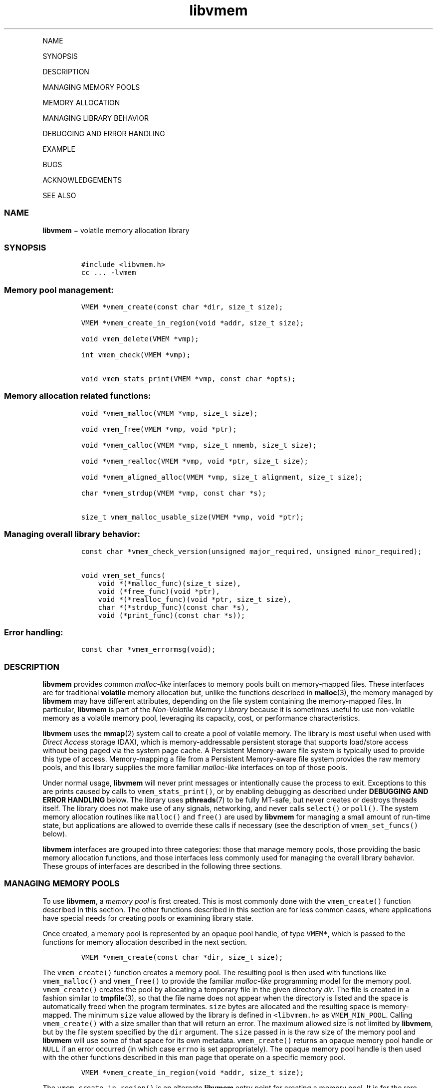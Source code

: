 .\" Automatically generated by Pandoc 1.16.0.2
.\"
.TH "libvmem" "3" "" "" ""
.hy
.PP
NAME
.PP
SYNOPSIS
.PP
DESCRIPTION
.PP
MANAGING MEMORY POOLS
.PP
MEMORY ALLOCATION
.PP
MANAGING LIBRARY BEHAVIOR
.PP
DEBUGGING AND ERROR HANDLING
.PP
EXAMPLE
.PP
BUGS
.PP
ACKNOWLEDGEMENTS
.PP
SEE ALSO
.SS NAME
.PP
\f[B]libvmem\f[] − volatile memory allocation library
.SS SYNOPSIS
.IP
.nf
\f[C]
#include\ <libvmem.h>
cc\ ...\ \-lvmem
\f[]
.fi
.SS Memory pool management:
.IP
.nf
\f[C]
VMEM\ *vmem_create(const\ char\ *dir,\ size_t\ size);

VMEM\ *vmem_create_in_region(void\ *addr,\ size_t\ size);

void\ vmem_delete(VMEM\ *vmp);

int\ vmem_check(VMEM\ *vmp);

void\ vmem_stats_print(VMEM\ *vmp,\ const\ char\ *opts);
\f[]
.fi
.SS Memory allocation related functions:
.IP
.nf
\f[C]
void\ *vmem_malloc(VMEM\ *vmp,\ size_t\ size);

void\ vmem_free(VMEM\ *vmp,\ void\ *ptr);

void\ *vmem_calloc(VMEM\ *vmp,\ size_t\ nmemb,\ size_t\ size);

void\ *vmem_realloc(VMEM\ *vmp,\ void\ *ptr,\ size_t\ size);

void\ *vmem_aligned_alloc(VMEM\ *vmp,\ size_t\ alignment,\ size_t\ size);

char\ *vmem_strdup(VMEM\ *vmp,\ const\ char\ *s);

size_t\ vmem_malloc_usable_size(VMEM\ *vmp,\ void\ *ptr);
\f[]
.fi
.SS Managing overall library behavior:
.IP
.nf
\f[C]
const\ char\ *vmem_check_version(unsigned\ major_required,\ unsigned\ minor_required);

void\ vmem_set_funcs(
\ \ \ \ void\ *(*malloc_func)(size_t\ size),
\ \ \ \ void\ (*free_func)(void\ *ptr),
\ \ \ \ void\ *(*realloc_func)(void\ *ptr,\ size_t\ size),
\ \ \ \ char\ *(*strdup_func)(const\ char\ *s),
\ \ \ \ void\ (*print_func)(const\ char\ *s));
\f[]
.fi
.SS Error handling:
.IP
.nf
\f[C]
const\ char\ *vmem_errormsg(void);
\f[]
.fi
.SS DESCRIPTION
.PP
\f[B]libvmem\f[] provides common \f[I]malloc\-like\f[] interfaces to
memory pools built on memory\-mapped files.
These interfaces are for traditional \f[B]volatile\f[] memory allocation
but, unlike the functions described in \f[B]malloc\f[](3), the memory
managed by \f[B]libvmem\f[] may have different attributes, depending on
the file system containing the memory\-mapped files.
In particular, \f[B]libvmem\f[] is part of the \f[I]Non\-Volatile Memory
Library\f[] because it is sometimes useful to use non\-volatile memory
as a volatile memory pool, leveraging its capacity, cost, or performance
characteristics.
.PP
\f[B]libvmem\f[] uses the \f[B]mmap\f[](2) system call to create a pool
of volatile memory.
The library is most useful when used with \f[I]Direct Access\f[] storage
(DAX), which is memory\-addressable persistent storage that supports
load/store access without being paged via the system page cache.
A Persistent Memory\-aware file system is typically used to provide this
type of access.
Memory\-mapping a file from a Persistent Memory\-aware file system
provides the raw memory pools, and this library supplies the more
familiar \f[I]malloc\-like\f[] interfaces on top of those pools.
.PP
Under normal usage, \f[B]libvmem\f[] will never print messages or
intentionally cause the process to exit.
Exceptions to this are prints caused by calls to
\f[C]vmem_stats_print()\f[], or by enabling debugging as described under
\f[B]DEBUGGING AND ERROR HANDLING\f[] below.
The library uses \f[B]pthreads\f[](7) to be fully MT\-safe, but never
creates or destroys threads itself.
The library does not make use of any signals, networking, and never
calls \f[C]select()\f[] or \f[C]poll()\f[].
The system memory allocation routines like \f[C]malloc()\f[] and
\f[C]free()\f[] are used by \f[B]libvmem\f[] for managing a small amount
of run\-time state, but applications are allowed to override these calls
if necessary (see the description of \f[C]vmem_set_funcs()\f[] below).
.PP
\f[B]libvmem\f[] interfaces are grouped into three categories: those
that manage memory pools, those providing the basic memory allocation
functions, and those interfaces less commonly used for managing the
overall library behavior.
These groups of interfaces are described in the following three
sections.
.SS MANAGING MEMORY POOLS
.PP
To use \f[B]libvmem\f[], a \f[I]memory pool\f[] is first created.
This is most commonly done with the \f[C]vmem_create()\f[] function
described in this section.
The other functions described in this section are for less common cases,
where applications have special needs for creating pools or examining
library state.
.PP
Once created, a memory pool is represented by an opaque pool handle, of
type \f[C]VMEM*\f[], which is passed to the functions for memory
allocation described in the next section.
.IP
.nf
\f[C]
VMEM\ *vmem_create(const\ char\ *dir,\ size_t\ size);
\f[]
.fi
.PP
The \f[C]vmem_create()\f[] function creates a memory pool.
The resulting pool is then used with functions like
\f[C]vmem_malloc()\f[] and \f[C]vmem_free()\f[] to provide the familiar
\f[I]malloc\-like\f[] programming model for the memory pool.
\f[C]vmem_create()\f[] creates the pool by allocating a temporary file
in the given directory \f[I]dir\f[].
The file is created in a fashion similar to \f[B]tmpfile\f[](3), so that
the file name does not appear when the directory is listed and the space
is automatically freed when the program terminates.
\f[C]size\f[] bytes are allocated and the resulting space is
memory\-mapped.
The minimum \f[C]size\f[] value allowed by the library is defined in
\f[C]<libvmem.h>\f[] as \f[C]VMEM_MIN_POOL\f[].
Calling \f[C]vmem_create()\f[] with a size smaller than that will return
an error.
The maximum allowed size is not limited by \f[B]libvmem\f[], but by the
file system specified by the \f[C]dir\f[] argument.
The \f[C]size\f[] passed in is the raw size of the memory pool and
\f[B]libvmem\f[] will use some of that space for its own metadata.
\f[C]vmem_create()\f[] returns an opaque memory pool handle or
\f[C]NULL\f[] if an error occurred (in which case \f[C]errno\f[] is set
appropriately).
The opaque memory pool handle is then used with the other functions
described in this man page that operate on a specific memory pool.
.IP
.nf
\f[C]
VMEM\ *vmem_create_in_region(void\ *addr,\ size_t\ size);
\f[]
.fi
.PP
The \f[C]vmem_create_in_region()\f[] is an alternate \f[B]libvmem\f[]
entry point for creating a memory pool.
It is for the rare case where an application needs to create a memory
pool from an already memory\-mapped region.
Instead of allocating space from a given file system,
\f[C]vmem_create_in_region()\f[] is given the memory region explicitly
via the \f[C]addr\f[] and \f[C]size\f[] arguments.
Any data in the region is lost by calling
\f[C]vmem_create_in_region()\f[], which will immediately store its own
data structures for managing the pool there.
Like \f[C]vmem_create()\f[] above, the minimum \f[C]size\f[] allowed is
defined as \f[C]VMEM_MIN_POOL\f[].
The \f[C]addr\f[] argument must be page aligned.
\f[C]vmem_create_in_region()\f[] returns an opaque memory pool handle or
\f[C]NULL\f[] if an error occurred (in which case \f[C]errno\f[] is set
appropriately).
Undefined behavior occurs if \f[C]addr\f[] does not point to the
contiguous memory region in the virtual address space of the calling
process, or if the \f[C]size\f[] is larger than the actual size of the
memory region pointed by \f[C]addr\f[].
.IP
.nf
\f[C]
void\ vmem_delete(VMEM\ *vmp);
\f[]
.fi
.PP
The \f[C]vmem_delete()\f[] function releases the memory pool
\f[C]vmp\f[].
If the memory pool was created using \f[C]vmem_create_pool()\f[],
deleting it allows the space to be reclaimed.
.IP
.nf
\f[C]
int\ vmem_check(VMEM\ *vmp);
\f[]
.fi
.PP
The \f[C]vmem_check()\f[] function performs an extensive consistency
check of all \f[B]libvmem\f[] internal data structures in memory pool
\f[C]vmp\f[].
It returns 1 if the memory pool during the check is found to be
consistent and 0 otherwise.
Cases where the check couldn't be performed, are indicated by a return
value of \-1.
Since an error return indicates memory pool corruption, applications
should not continue to use a pool in this state.
Additional details about errors found are logged when the log level is
at least 1 (see \f[B]DEBUGGING AND ERROR HANDLING\f[] below).
During the consistency check performed by \f[C]vmem_check()\f[], other
operations on the same memory pool are locked out.
The checks are all read\-only; \f[C]vmem_check()\f[] never modifies the
memory pool.
This function is mostly useful for \f[B]libvmem\f[] developers during
testing/debugging.
.IP
.nf
\f[C]
void\ vmem_stats_print(VMEM\ *vmp,\ const\ char\ *opts);
\f[]
.fi
.PP
The \f[C]vmem_stats_print()\f[] function produces messages containing
statistics about the given memory pool.
The output is printed using \f[B]libvmem\f[]'s internal
\f[I]print_func\f[] function (see \f[C]vmem_set_funcs()\f[] below).
That means the output typically appears on \f[I]stderr\f[] unless the
caller supplies a replacement \f[I]print_func\f[] or sets the
environment variable \f[C]VMEM_LOG_FILE\f[] to direct output elsewhere.
The \f[C]opts\f[] string can either be \f[C]NULL\f[] or it can contain a
list of options that change the stats printed.
General information that never changes during execution can be omitted
by specifying “g” as a character within the opts string.
The characters “m” and “a” can be specified to omit merged arena and per
arena statistics, respectively; “b” and “l” can be specified to omit per
size class statistics for bins and large objects, respectively.
Unrecognized characters are silently ignored.
Note that thread caching may prevent some statistics from being
completely up to date.
See \f[B]jemalloc\f[](3) for more detail (the description of the
available \f[C]opts\f[] above was taken from that man page).
.SS MEMORY ALLOCATION
.PP
This section describes the \f[I]malloc\-like\f[] API provided by
\f[B]libvmem\f[].
These functions provide the same semantics as their libc namesakes, but
operate on the memory pools specified by their first arguments.
.IP
.nf
\f[C]
void\ *vmem_malloc(VMEM\ *vmp,\ size_t\ size);
\f[]
.fi
.PP
The \f[C]vmem_malloc()\f[] function provides the same semantics as
\f[B]malloc\f[](3), but operates on the memory pool \f[C]vmp\f[] instead
of the process heap supplied by the system.
It allocates \f[C]size\f[] bytes and returns a pointer to the allocated
memory.
\f[I]The memory is not initialized\f[].
If \f[C]size\f[] is 0, then \f[C]vmem_malloc()\f[] returns either
\f[C]NULL\f[], or a unique pointer value that can later be successfully
passed to \f[C]vmem_free()\f[].
If \f[C]vmem_malloc()\f[] is unable to satisfy the allocation request, a
\f[C]NULL\f[] pointer is returned and \f[C]errno\f[] is set
appropriately.
.IP
.nf
\f[C]
void\ vmem_free(VMEM\ *vmp,\ void\ *ptr);
\f[]
.fi
.PP
The \f[C]vmem_free()\f[] function provides the same semantics as
\f[B]free\f[](3), but operates on the memory pool \f[C]vmp\f[] instead
of the process heap supplied by the system.
It frees the memory space pointed to by \f[C]ptr\f[], which must have
been returned by a previous call to \f[C]vmem_malloc()\f[],
\f[C]vmem_calloc()\f[] or \f[C]vmem_realloc()\f[] for \f[I]the same pool
of memory\f[].
Undefined behavior occurs if frees do not correspond to allocated memory
from the same memory pool.
If \f[C]ptr\f[] is \f[C]NULL\f[], no operation is performed.
.IP
.nf
\f[C]
void\ *vmem_calloc(VMEM\ *vmp,\ size_t\ nmemb,\ size_t\ size);
\f[]
.fi
.PP
The \f[C]vmem_calloc()\f[] function provides the same semantics as
\f[B]calloc\f[](3), but operates on the memory pool \f[C]vmp\f[] instead
of the process heap supplied by the system.
It allocates memory for an array of \f[C]nmemb\f[] elements of
\f[C]size\f[] bytes each and returns a pointer to the allocated memory.
The memory is set to zero.
If \f[C]nmemb\f[] or \f[C]size\f[] is 0, then \f[C]vmem_calloc()\f[]
returns either \f[C]NULL\f[], or a unique pointer value that can later
be successfully passed to \f[C]vmem_free()\f[].
If \f[C]vmem_calloc()\f[] is unable to satisfy the allocation request, a
\f[C]NULL\f[] pointer is returned and \f[C]errno\f[] is set
appropriately.
.IP
.nf
\f[C]
void\ *vmem_realloc(VMEM\ *vmp,\ void\ *ptr,\ size_t\ size);
\f[]
.fi
.PP
The \f[C]vmem_realloc()\f[] function provides the same semantics as
\f[B]realloc\f[](3), but operates on the memory pool \f[C]vmp\f[]
instead of the process heap supplied by the system.
It changes the size of the memory block pointed to by \f[C]ptr\f[] to
\f[C]size\f[] bytes.
The contents will be unchanged in the range from the start of the region
up to the minimum of the old and new sizes.
If the new size is larger than the old size, the added memory will
\f[I]not\f[] be initialized.
If \f[C]ptr\f[] is \f[C]NULL\f[], then the call is equivalent to
\f[C]vmem_malloc(vmp,\ size)\f[], for all values of \f[C]size\f[]; if
\f[C]size\f[] is equal to zero, and \f[C]ptr\f[] is not \f[C]NULL\f[],
then the call is equivalent to \f[C]vmem_free(vmp,\ ptr)\f[].
Unless \f[C]ptr\f[] is \f[C]NULL\f[], it must have been returned by an
earlier call to \f[C]vmem_malloc()\f[], \f[C]vmem_calloc()\f[] or
\f[C]vmem_realloc()\f[].
If the area pointed to was moved, a \f[C]vmem_free(vmp,\ ptr)\f[] is
done.
If \f[C]vmem_realloc()\f[] is unable to satisfy the allocation request,
a \f[C]NULL\f[] pointer is returned and \f[C]errno\f[] is set
appropriately.
.IP
.nf
\f[C]
void\ *vmem_aligned_alloc(VMEM\ *vmp,\ size_t\ alignment,\ size_t\ size);
\f[]
.fi
.PP
The \f[C]vmem_aligned_alloc()\f[] function provides the same semantics
as \f[B]aligned_alloc\f[](3), but operates on the memory pool
\f[C]vmp\f[] instead of the process heap supplied by the system.
It allocates \f[C]size\f[] bytes from the memory pool and returns a
pointer to the allocated memory.
The memory address will be a multiple of \f[C]alignment\f[], which must
be a power of two.
If \f[C]vmem_aligned_alloc()\f[] is unable to satisfy the allocation
request, a \f[C]NULL\f[] pointer is returned and \f[C]errno\f[] is set
appropriately.
.IP
.nf
\f[C]
char\ *vmem_strdup(VMEM\ *vmp,\ const\ char\ *s);
\f[]
.fi
.PP
The \f[C]vmem_strdup()\f[] function provides the same semantics as
\f[B]strdup\f[](3), but operates on the memory pool \f[C]vmp\f[] instead
of the process heap supplied by the system.
It returns a pointer to a new string which is a duplicate of the string
\f[I]s\f[].
Memory for the new string is obtained with \f[C]vmem_malloc()\f[], on
the given memory pool, and can be freed with \f[C]vmem_free()\f[] on the
same memory pool.
If \f[C]vmem_strdup()\f[] is unable to satisfy the allocation request, a
\f[C]NULL\f[] pointer is returned and \f[C]errno\f[] is set
appropriately.
.IP
.nf
\f[C]
size_t\ vmem_malloc_usable_size(VMEM\ *vmp,\ void\ *ptr);
\f[]
.fi
.PP
The \f[C]vmem_malloc_usable_size()\f[] function provides the same
semantics as \f[B]malloc_usable_size\f[](3), but operates on the memory
pool \f[C]vmp\f[] instead of the process heap supplied by the system.
It returns the number of usable bytes in the block of allocated memory
pointed to by \f[C]ptr\f[], a pointer to a block of memory allocated by
\f[C]vmem_malloc()\f[] or a related function.
If \f[C]ptr\f[] is \f[C]NULL\f[], 0 is returned.
.SS MANAGING LIBRARY BEHAVIOR
.PP
The library entry points described in this section are less commonly
used than the previous section.
These entry points expose library information or alter the default
library behavior.
.IP
.nf
\f[C]
const\ char\ *vmem_check_version(unsigned\ major_required,\ unsigned\ minor_required);
\f[]
.fi
.PP
The \f[C]vmem_check_version()\f[] function is used to see if the
installed \f[B]libvmem\f[] supports the version of the library API
required by an application.
The easiest way to do this is for the application to supply the
compile\-time version information, supplied by defines in
\f[C]<libvmem.h>\f[], like this:
.IP
.nf
\f[C]
reason\ =\ vmem_check_version(VMEM_MAJOR_VERSION,
\ \ \ \ \ \ \ \ \ \ \ \ \ \ \ \ \ \ \ \ \ \ \ \ \ \ \ \ VMEM_MINOR_VERSION);
if\ (reason\ !=\ NULL)\ {
\ \ \ \ /*\ \ version\ check\ failed,\ reason\ string\ tells\ you\ why\ */
}
\f[]
.fi
.PP
Any mismatch in the major version number is considered a failure, but a
library with a newer minor version number will pass this check since
increasing minor versions imply backwards compatibility.
.PP
An application can also check specifically for the existence of an
interface by checking for the version where that interface was
introduced.
These versions are documented in this man page as follows: unless
otherwise specified, all interfaces described here are available in
version 1.0 of the library.
Interfaces added after version 1.0 will contain the text \f[I]introduced
in version x.y\f[] in the section of this manual describing the feature.
.PP
When the version check performed by \f[C]vmem_check_version()\f[] is
successful, the return value is \f[C]NULL\f[].
Otherwise the return value is a static string describing the reason for
failing the version check.
The string returned by \f[C]vmem_check_version()\f[] must not be
modified or freed.
.IP
.nf
\f[C]
void\ vmem_set_funcs(
\ \ \ \ void\ *(*malloc_func)(size_t\ size),
\ \ \ \ void\ (*free_func)(void\ *ptr),
\ \ \ \ void\ *(*realloc_func)(void\ *ptr,\ size_t\ size),
\ \ \ \ char\ *(*strdup_func)(const\ char\ *s),
\ \ \ \ void\ (*print_func)(const\ char\ *s));
\f[]
.fi
.PP
The \f[C]vmem_set_funcs()\f[] function allows an application to override
some interfaces used internally by \f[B]libvmem\f[].
Passing in \f[C]NULL\f[] for any of the handlers will cause the
\f[B]libvmem\f[] default function to be used.
The library does not make heavy use of the system malloc functions, but
it does allocate approximately 4\-8 kilobytes for each memory pool in
use.
The only functions in the malloc family used by the library are
represented by the first four arguments to \f[C]vmem_set_funcs()\f[].
The \f[I]print_func\f[] function is called by \f[B]libvmem\f[] when the
\f[C]vmem_stats_print()\f[] entry point is used, or when additional
tracing is enabled in the debug version of the library as described in
the \f[B]DEBUGGING AND ERROR HANDLING\f[] section below.
The default \f[I]print_func\f[] used by the library prints to the file
specified by the \f[C]VMEM_LOG_FILE\f[] environment variable, or to
\f[I]stderr\f[] if that variable is not set.
.SS DEBUGGING AND ERROR HANDLING
.PP
Two versions of \f[B]libvmem\f[] are typically available on a
development system.
The normal version, accessed when a program is linked using the
\f[C]\-lvmem\f[] option, is optimized for performance.
That version skips checks that impact performance and never logs any
trace information or performs any run\-time assertions.
If an error is detected during the call to \f[B]libvmem\f[] function, an
application may retrieve an error message describing the reason of
failure using the following function:
.IP
.nf
\f[C]
const\ char\ *vmem_errormsg(void);
\f[]
.fi
.PP
The \f[C]vmem_errormsg()\f[] function returns a pointer to a static
buffer containing the last error message logged for current thread.
The error message may include description of the corresponding error
code (if \f[C]errno\f[] was set), as returned by \f[B]strerror\f[](3).
The error message buffer is thread\-local; errors encountered in one
thread do not affect its value in other threads.
The buffer is never cleared by any library function; its content is
significant only when the return value of the immediately preceding call
to \f[B]libvmem\f[] function indicated an error, or if \f[C]errno\f[]
was set.
The application must not modify or free the error message string, but it
may be modified by subsequent calls to other library functions.
.PP
A second version of \f[B]libvmem\f[], accessed when a program uses the
libraries under \f[B]/usr/lib/nvml_debug\f[], contains run\-time
assertions and trace points.
The typical way to access the debug version is to set the environment
variable \f[C]LD_LIBRARY_PATH\f[] to \f[B]/usr/lib/nvml_debug\f[] or
\f[B]/usr/lib64/nvml_debug\f[] depending on where the debug libraries
are installed on the system.
The trace points in the debug version of the library are enabled using
the environment variable \f[C]VMEM_LOG_LEVEL\f[], which can be set to
the following values:
.IP \[bu] 2
\f[B]0\f[] \- This is the default level when \f[C]VMEM_LOG_LEVEL\f[] is
not set.
Only statistics are logged, and then only in response to a call to
\f[C]vmem_stats_print()\f[].
.IP \[bu] 2
\f[B]1\f[] \- Additional details on any errors detected are logged (in
addition to returning the \f[C]errno\f[]\-based errors as usual).
The same information may be retrieved using \f[C]vmem_errormsg()\f[].
.IP \[bu] 2
\f[B]2\f[] \- A trace of basic operations including allocations and
deallocations is logged.
.IP \[bu] 2
\f[B]3\f[] \- This level enables a very verbose amount of function call
tracing in the library.
.IP \[bu] 2
\f[B]4\f[] \- This level enables voluminous and fairly obscure tracing
information that is likely only useful to the \f[B]libvmem\f[]
developers.
.PP
The environment variable \f[C]VMEM_LOG_FILE\f[] specifies a file name
where all logging information should be written.
If the last character in the name is “\-”, the PID of the current
process will be appended to the file name when the log file is created.
If \f[C]VMEM_LOG_FILE\f[] is not set, output goes to stderr.
All prints are done using the \f[I]print_func\f[] function in
\f[B]libvmem\f[] (see \f[C]vmem_set_funcs()\f[] above for details on how
to override that function).
.PP
Setting the environment variable \f[C]VMEM_LOG_LEVEL\f[] has no effect
on the non\-debug version of \f[B]libvmem\f[].
.SS EXAMPLE
.PP
The following example creates a memory pool, allocates some memory to
contain the string “hello, world”, and then frees that memory.
.IP
.nf
\f[C]
#include\ <stdio.h>
#include\ <stdlib.h>
#include\ <string.h>
#include\ <libvmem.h>

main()
{
\ \ \ \ VMEM\ *vmp;
\ \ \ \ char\ *ptr;

\ \ \ \ /*\ create\ minimum\ size\ pool\ of\ memory\ */
\ \ \ \ if\ ((vmp\ =\ vmem_create("/pmem\-fs",
\ \ \ \ \ \ \ \ \ \ \ \ \ \ \ \ \ \ \ \ \ \ \ \ \ \ \ \ \ \ \ \ VMEM_MIN_POOL))\ ==\ NULL)\ {
\ \ \ \ \ \ \ \ perror("vmem_create");
\ \ \ \ \ \ \ \ exit(1);
\ \ \ \ }

\ \ \ \ if\ ((ptr\ =\ vmem_malloc(vmp,\ 100))\ ==\ NULL)\ {
\ \ \ \ \ \ \ \ perror("vmem_malloc");
\ \ \ \ \ \ \ \ exit(1);
\ \ \ \ }

\ \ \ \ strcpy(ptr,\ "hello,\ world");

\ \ \ \ /*\ give\ the\ memory\ back\ */
\ \ \ \ vmem_free(vmp,\ ptr);

\ \ \ \ /*\ ...\ */
}
\f[]
.fi
.PP
See <http://pmem.io/nvml/libvmem> for more examples using the
\f[B]libvmem\f[] API.
.SS BUGS
.PP
Unlike the normal \f[B]malloc\f[](), which asks the system for
additional memory when it runs out, \f[B]libvmem\f[] allocates the size
it is told to and never attempts to grow or shrink that memory pool.
.SS ACKNOWLEDGEMENTS
.PP
\f[B]libvmem\f[] depends on jemalloc, written by Jason Evans, to do the
heavy lifting of managing dynamic memory allocation.
See:
.PP
<http://www.canonware.com/jemalloc/>
.PP
\f[B]libvmem\f[] builds on the persistent memory programming model
recommended by the SNIA NVM Programming Technical Work Group:
.PP
<http://snia.org/nvmp>
.SS SEE ALSO
.PP
\f[B]malloc\f[](3), \f[B]posix_memalign\f[](3), \f[B]strdup\f[](3),
\f[B]mmap\f[](2), \f[B]strerror\f[](3), \f[B]jemalloc\f[](3),
\f[B]libpmem\f[](3).
